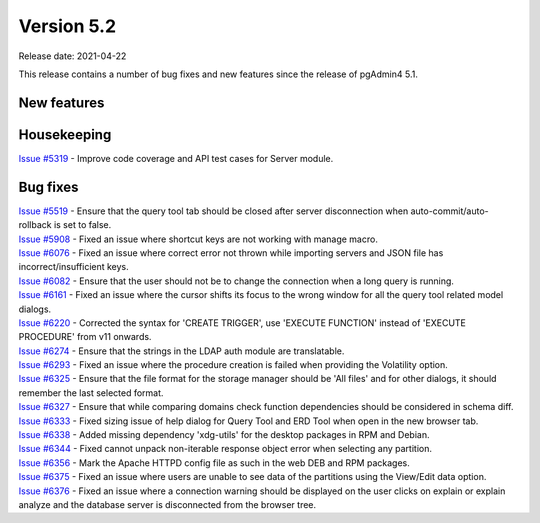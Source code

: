************
Version 5.2
************

Release date: 2021-04-22

This release contains a number of bug fixes and new features since the release of pgAdmin4 5.1.

New features
************


Housekeeping
************

| `Issue #5319 <https://redmine.postgresql.org/issues/5319>`_ -  Improve code coverage and API test cases for Server module.

Bug fixes
*********

| `Issue #5519 <https://redmine.postgresql.org/issues/5519>`_ -  Ensure that the query tool tab should be closed after server disconnection when auto-commit/auto-rollback is set to false.
| `Issue #5908 <https://redmine.postgresql.org/issues/5908>`_ -  Fixed an issue where shortcut keys are not working with manage macro.
| `Issue #6076 <https://redmine.postgresql.org/issues/6076>`_ -  Fixed an issue where correct error not thrown while importing servers and JSON file has incorrect/insufficient keys.
| `Issue #6082 <https://redmine.postgresql.org/issues/6082>`_ -  Ensure that the user should not be to change the connection when a long query is running.
| `Issue #6161 <https://redmine.postgresql.org/issues/6161>`_ -  Fixed an issue where the cursor shifts its focus to the wrong window for all the query tool related model dialogs.
| `Issue #6220 <https://redmine.postgresql.org/issues/6220>`_ -  Corrected the syntax for 'CREATE TRIGGER', use 'EXECUTE FUNCTION' instead of 'EXECUTE PROCEDURE' from v11 onwards.
| `Issue #6274 <https://redmine.postgresql.org/issues/6274>`_ -  Ensure that the strings in the LDAP auth module are translatable.
| `Issue #6293 <https://redmine.postgresql.org/issues/6293>`_ -  Fixed an issue where the procedure creation is failed when providing the Volatility option.
| `Issue #6325 <https://redmine.postgresql.org/issues/6325>`_ -  Ensure that the file format for the storage manager should be 'All files' and for other dialogs, it should remember the last selected format.
| `Issue #6327 <https://redmine.postgresql.org/issues/6327>`_ -  Ensure that while comparing domains check function dependencies should be considered in schema diff.
| `Issue #6333 <https://redmine.postgresql.org/issues/6333>`_ -  Fixed sizing issue of help dialog for Query Tool and ERD Tool when open in the new browser tab.
| `Issue #6338 <https://redmine.postgresql.org/issues/6338>`_ -  Added missing dependency 'xdg-utils' for the desktop packages in RPM and Debian.
| `Issue #6344 <https://redmine.postgresql.org/issues/6344>`_ -  Fixed cannot unpack non-iterable response object error when selecting any partition.
| `Issue #6356 <https://redmine.postgresql.org/issues/6356>`_ -  Mark the Apache HTTPD config file as such in the web DEB and RPM packages.
| `Issue #6375 <https://redmine.postgresql.org/issues/6375>`_ -  Fixed an issue where users are unable to see data of the partitions using the View/Edit data option.
| `Issue #6376 <https://redmine.postgresql.org/issues/6376>`_ -  Fixed an issue where a connection warning should be displayed on the user clicks on explain or explain analyze and the database server is disconnected from the browser tree.
